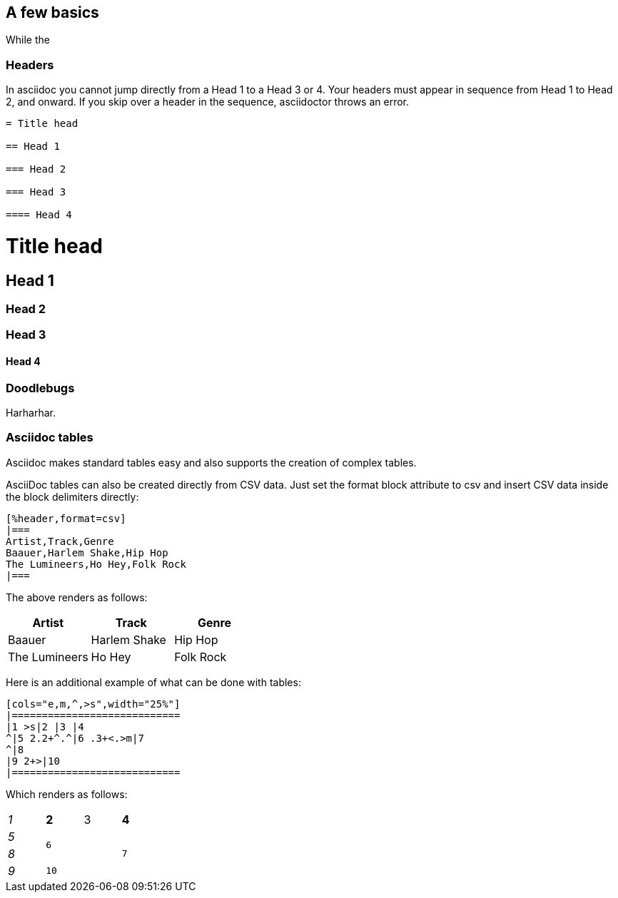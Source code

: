 [[a_few_basics]]
== A few basics

While the

[[headers]]
=== Headers

In asciidoc you cannot jump directly from a Head 1 to a Head 3 or 4. Your headers must appear in sequence from Head 1 to Head 2, and onward. If you skip over a header in the sequence, asciidoctor throws an error.

```adoc
= Title head

== Head 1

=== Head 2

=== Head 3

==== Head 4
```

= Title head

== Head 1

=== Head 2

=== Head 3

==== Head 4

[[doodlebugs]]
=== Doodlebugs

Harharhar.



[[asciidoc_tables]]
=== Asciidoc tables

Asciidoc makes standard tables easy and also supports the creation of complex tables.

AsciiDoc tables can also be created directly from CSV data. Just set the format block attribute to csv and insert CSV data inside the block delimiters directly:

```csv
[%header,format=csv]
|===
Artist,Track,Genre
Baauer,Harlem Shake,Hip Hop
The Lumineers,Ho Hey,Folk Rock
|===
```

The above renders as follows:

[%header,format=csv]
|===
Artist,Track,Genre
Baauer,Harlem Shake,Hip Hop
The Lumineers,Ho Hey,Folk Rock
|===


Here is an additional example of what can be done with tables:

```csv
[cols="e,m,^,>s",width="25%"]
|============================
|1 >s|2 |3 |4
^|5 2.2+^.^|6 .3+<.>m|7
^|8
|9 2+>|10
|============================
```

Which renders as follows:

[cols="e,m,^,>s",width="25%"]
|============================
|1 >s|2 |3 |4
^|5 2.2+^.^|6 .3+<.>m|7
^|8
|9 2+>|10
|============================

